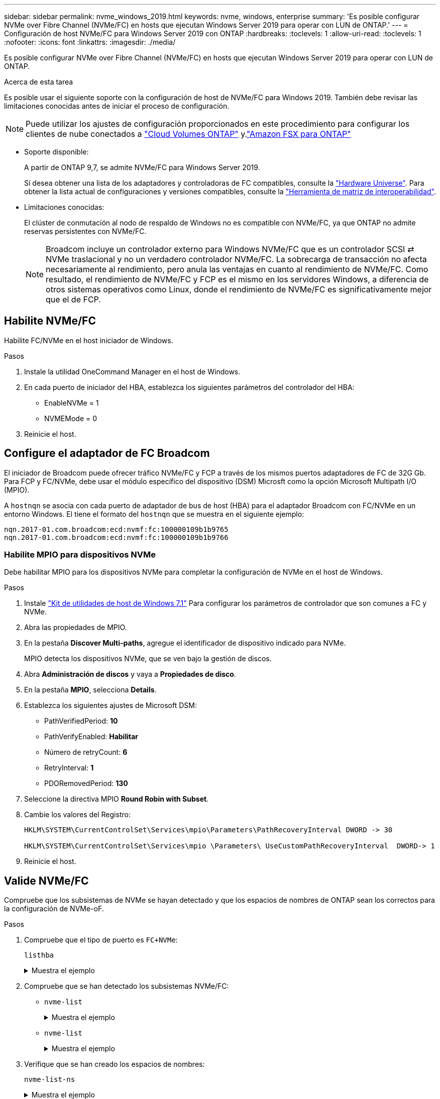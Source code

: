 ---
sidebar: sidebar 
permalink: nvme_windows_2019.html 
keywords: nvme, windows, enterprise 
summary: 'Es posible configurar NVMe over Fibre Channel (NVMe/FC) en hosts que ejecutan Windows Server 2019 para operar con LUN de ONTAP.' 
---
= Configuración de host NVMe/FC para Windows Server 2019 con ONTAP
:hardbreaks:
:toclevels: 1
:allow-uri-read: 
:toclevels: 1
:nofooter: 
:icons: font
:linkattrs: 
:imagesdir: ./media/


[role="lead"]
Es posible configurar NVMe over Fibre Channel (NVMe/FC) en hosts que ejecutan Windows Server 2019 para operar con LUN de ONTAP.

.Acerca de esta tarea
Es posible usar el siguiente soporte con la configuración de host de NVMe/FC para Windows 2019. También debe revisar las limitaciones conocidas antes de iniciar el proceso de configuración.


NOTE: Puede utilizar los ajustes de configuración proporcionados en este procedimiento para configurar los clientes de nube conectados a link:https://docs.netapp.com/us-en/cloud-manager-cloud-volumes-ontap/index.html["Cloud Volumes ONTAP"^] y.link:https://docs.netapp.com/us-en/cloud-manager-fsx-ontap/index.html["Amazon FSX para ONTAP"^]

* Soporte disponible:
+
A partir de ONTAP 9,7, se admite NVMe/FC para Windows Server 2019.

+
Si desea obtener una lista de los adaptadores y controladoras de FC compatibles, consulte la link:https://hwu.netapp.com/Home/Index["Hardware Universe"^]. Para obtener la lista actual de configuraciones y versiones compatibles, consulte la link:https://mysupport.netapp.com/matrix/["Herramienta de matriz de interoperabilidad"^].

* Limitaciones conocidas:
+
El clúster de conmutación al nodo de respaldo de Windows no es compatible con NVMe/FC, ya que ONTAP no admite reservas persistentes con NVMe/FC.

+

NOTE: Broadcom incluye un controlador externo para Windows NVMe/FC que es un controlador SCSI ⇄ NVMe traslacional y no un verdadero controlador NVMe/FC. La sobrecarga de transacción no afecta necesariamente al rendimiento, pero anula las ventajas en cuanto al rendimiento de NVMe/FC. Como resultado, el rendimiento de NVMe/FC y FCP es el mismo en los servidores Windows, a diferencia de otros sistemas operativos como Linux, donde el rendimiento de NVMe/FC es significativamente mejor que el de FCP.





== Habilite NVMe/FC

Habilite FC/NVMe en el host iniciador de Windows.

.Pasos
. Instale la utilidad OneCommand Manager en el host de Windows.
. En cada puerto de iniciador del HBA, establezca los siguientes parámetros del controlador del HBA:
+
** EnableNVMe = 1
** NVMEMode = 0


. Reinicie el host.




== Configure el adaptador de FC Broadcom

El iniciador de Broadcom puede ofrecer tráfico NVMe/FC y FCP a través de los mismos puertos adaptadores de FC de 32G Gb. Para FCP y FC/NVMe, debe usar el módulo específico del dispositivo (DSM) Microsft como la opción Microsoft Multipath I/O (MPIO).

A `+hostnqn+` se asocia con cada puerto de adaptador de bus de host (HBA) para el adaptador Broadcom con FC/NVMe en un entorno Windows. El tiene el formato del `+hostnqn+` que se muestra en el siguiente ejemplo:

....
nqn.2017-01.com.broadcom:ecd:nvmf:fc:100000109b1b9765
nqn.2017-01.com.broadcom:ecd:nvmf:fc:100000109b1b9766
....


=== Habilite MPIO para dispositivos NVMe

Debe habilitar MPIO para los dispositivos NVMe para completar la configuración de NVMe en el host de Windows.

.Pasos
. Instale link:https://mysupport.netapp.com/site/products/all/details/hostutilities/downloads-tab/download/61343/7.1/downloads["Kit de utilidades de host de Windows 7.1"] Para configurar los parámetros de controlador que son comunes a FC y NVMe.
. Abra las propiedades de MPIO.
. En la pestaña *Discover Multi-paths*, agregue el identificador de dispositivo indicado para NVMe.
+
MPIO detecta los dispositivos NVMe, que se ven bajo la gestión de discos.

. Abra *Administración de discos* y vaya a *Propiedades de disco*.
. En la pestaña *MPIO*, selecciona *Details*.
. Establezca los siguientes ajustes de Microsoft DSM:
+
** PathVerifiedPeriod: *10*
** PathVerifyEnabled: *Habilitar*
** Número de retryCount: *6*
** RetryInterval: *1*
** PDORemovedPeriod: *130*


. Seleccione la directiva MPIO *Round Robin with Subset*.
. Cambie los valores del Registro:
+
[listing]
----
HKLM\SYSTEM\CurrentControlSet\Services\mpio\Parameters\PathRecoveryInterval DWORD -> 30

HKLM\SYSTEM\CurrentControlSet\Services\mpio \Parameters\ UseCustomPathRecoveryInterval  DWORD-> 1
----
. Reinicie el host.




== Valide NVMe/FC

Compruebe que los subsistemas de NVMe se hayan detectado y que los espacios de nombres de ONTAP sean los correctos para la configuración de NVMe-oF.

.Pasos
. Compruebe que el tipo de puerto es `+FC+NVMe+`:
+
`listhba`

+
.Muestra el ejemplo
[%collapsible]
====
[listing, subs="+quotes"]
----
Port WWN       : 10:00:00:10:9b:1b:97:65
Node WWN       : 20:00:00:10:9b:1b:97:65
Fabric Name    : 10:00:c4:f5:7c:a5:32:e0
Flags          : 8000e300
Host Name      : INTEROP-57-159
Mfg            : Emulex Corporation
Serial No.     : FC71367217
Port Number    : 0
Mode           : Initiator
PCI Bus Number : 94
PCI Function   : 0
*Port Type*      : *FC+NVMe*
Model          : LPe32002-M2

Port WWN       : 10:00:00:10:9b:1b:97:66
Node WWN       : 20:00:00:10:9b:1b:97:66
Fabric Name    : 10:00:c4:f5:7c:a5:32:e0
Flags          : 8000e300
Host Name      : INTEROP-57-159
Mfg            : Emulex Corporation
Serial No.     : FC71367217
Port Number    : 1
Mode           : Initiator
PCI Bus Number : 94
PCI Function   : 1
Port Type      : FC+NVMe
Model          : LPe32002-M2
----
====
. Compruebe que se han detectado los subsistemas NVMe/FC:
+
** `+nvme-list+`
+
.Muestra el ejemplo
[%collapsible]
====
[listing]
----
NVMe Qualified Name     :  nqn.1992-08.com.netapp:sn.a3b74c32db2911eab229d039ea141105:subsystem.win_nvme_interop-57-159
Port WWN                :  20:09:d0:39:ea:14:11:04
Node WWN                :  20:05:d0:39:ea:14:11:04
Controller ID           :  0x0180
Model Number            :  NetApp ONTAP Controller
Serial Number           :  81CGZBPU5T/uAAAAAAAB
Firmware Version        :  FFFFFFFF
Total Capacity          :  Not Available
Unallocated Capacity    :  Not Available

NVMe Qualified Name     :  nqn.1992-08.com.netapp:sn.a3b74c32db2911eab229d039ea141105:subsystem.win_nvme_interop-57-159
Port WWN                :  20:06:d0:39:ea:14:11:04
Node WWN                :  20:05:d0:39:ea:14:11:04
Controller ID           :  0x0181
Model Number            :  NetApp ONTAP Controller
Serial Number           :  81CGZBPU5T/uAAAAAAAB
Firmware Version        :  FFFFFFFF
Total Capacity          :  Not Available
Unallocated Capacity    :  Not Available
Note: At present Namespace Management is not supported by NetApp Arrays.
----
====
** `nvme-list`
+
.Muestra el ejemplo
[%collapsible]
====
[listing]
----
NVMe Qualified Name     :  nqn.1992-08.com.netapp:sn.a3b74c32db2911eab229d039ea141105:subsystem.win_nvme_interop-57-159
Port WWN                :  20:07:d0:39:ea:14:11:04
Node WWN                :  20:05:d0:39:ea:14:11:04
Controller ID           :  0x0140
Model Number            :  NetApp ONTAP Controller
Serial Number           :  81CGZBPU5T/uAAAAAAAB
Firmware Version        :  FFFFFFFF
Total Capacity          :  Not Available
Unallocated Capacity    :  Not Available

NVMe Qualified Name     :  nqn.1992-08.com.netapp:sn.a3b74c32db2911eab229d039ea141105:subsystem.win_nvme_interop-57-159
Port WWN                :  20:08:d0:39:ea:14:11:04
Node WWN                :  20:05:d0:39:ea:14:11:04
Controller ID           :  0x0141
Model Number            :  NetApp ONTAP Controller
Serial Number           :  81CGZBPU5T/uAAAAAAAB
Firmware Version        :  FFFFFFFF
Total Capacity          :  Not Available
Unallocated Capacity    :  Not Available

Note: At present Namespace Management is not supported by NetApp Arrays.
----
====


. Verifique que se han creado los espacios de nombres:
+
`+nvme-list-ns+`

+
.Muestra el ejemplo
[%collapsible]
====
[listing]
----
Active Namespaces (attached to controller 0x0141):

                                       SCSI           SCSI           SCSI
   NSID           DeviceName        Bus Number    Target Number     OS LUN
-----------  --------------------  ------------  ---------------   ---------
0x00000001   \\.\PHYSICALDRIVE9         0               1              0
0x00000002   \\.\PHYSICALDRIVE10        0               1              1
0x00000003   \\.\PHYSICALDRIVE11        0               1              2
0x00000004   \\.\PHYSICALDRIVE12        0               1              3
0x00000005   \\.\PHYSICALDRIVE13        0               1              4
0x00000006   \\.\PHYSICALDRIVE14        0               1              5
0x00000007   \\.\PHYSICALDRIVE15        0               1              6
0x00000008   \\.\PHYSICALDRIVE16        0               1              7

----
====


